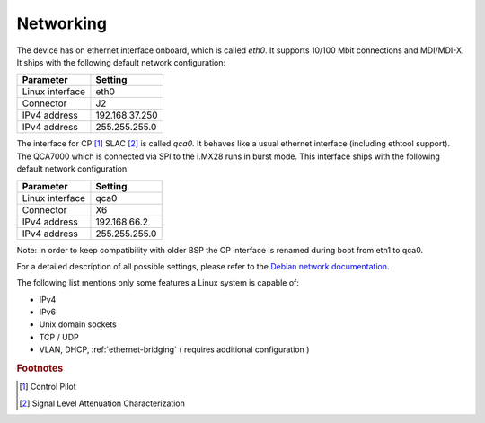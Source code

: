 Networking
==========

The device has on ethernet interface onboard, which is called *eth0*.
It supports 10/100 Mbit connections and MDI/MDI-X.
It ships with the following default network configuration:

+-------------------+----------------+
| Parameter         | Setting        |
+===================+================+
| Linux interface   | eth0           |
+-------------------+----------------+
| Connector         | J2             |
+-------------------+----------------+
| IPv4 address      | 192.168.37.250 |
+-------------------+----------------+
| IPv4 address      | 255.255.255.0  |
+-------------------+----------------+


The interface for CP [#f1]_ SLAC [#f2]_ is called *qca0*. It behaves like a usual ethernet
interface (including ethtool support). The QCA7000 which is connected via SPI to
the i.MX28 runs in burst mode. This interface ships with the following default
network configuration.

+-------------------+----------------+
| Parameter         | Setting        |
+===================+================+
| Linux interface   | qca0           |
+-------------------+----------------+
| Connector         | X6             |
+-------------------+----------------+
| IPv4 address      | 192.168.66.2   |
+-------------------+----------------+
| IPv4 address      | 255.255.255.0  |
+-------------------+----------------+

Note: In order to keep compatibility with older BSP the CP interface is renamed
during boot from eth1 to qca0.

For a detailed description of all possible settings, please refer to the
`Debian network documentation`_.

.. _Debian network documentation: https://wiki.debian.org/NetworkConfiguration

The following list mentions only some features a Linux system is capable of:

* IPv4
* IPv6
* Unix domain sockets
* TCP / UDP
* VLAN, DHCP, :ref:`ethernet-bridging` ( requires additional configuration )

.. rubric:: Footnotes

.. [#f1] Control Pilot
.. [#f2] Signal Level Attenuation Characterization
